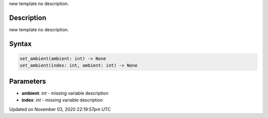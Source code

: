 .. title: set_ambient()
.. slug: py5shape_set_ambient
.. date: 2020-11-03 22:19:57 UTC+00:00
.. tags:
.. category:
.. link:
.. description: py5 set_ambient() documentation
.. type: text

new template no description.

Description
===========

new template no description.

Syntax
======

.. code:: python

    set_ambient(ambient: int) -> None
    set_ambient(index: int, ambient: int) -> None

Parameters
==========

* **ambient**: `int` - missing variable description
* **index**: `int` - missing variable description


Updated on November 03, 2020 22:19:57pm UTC

